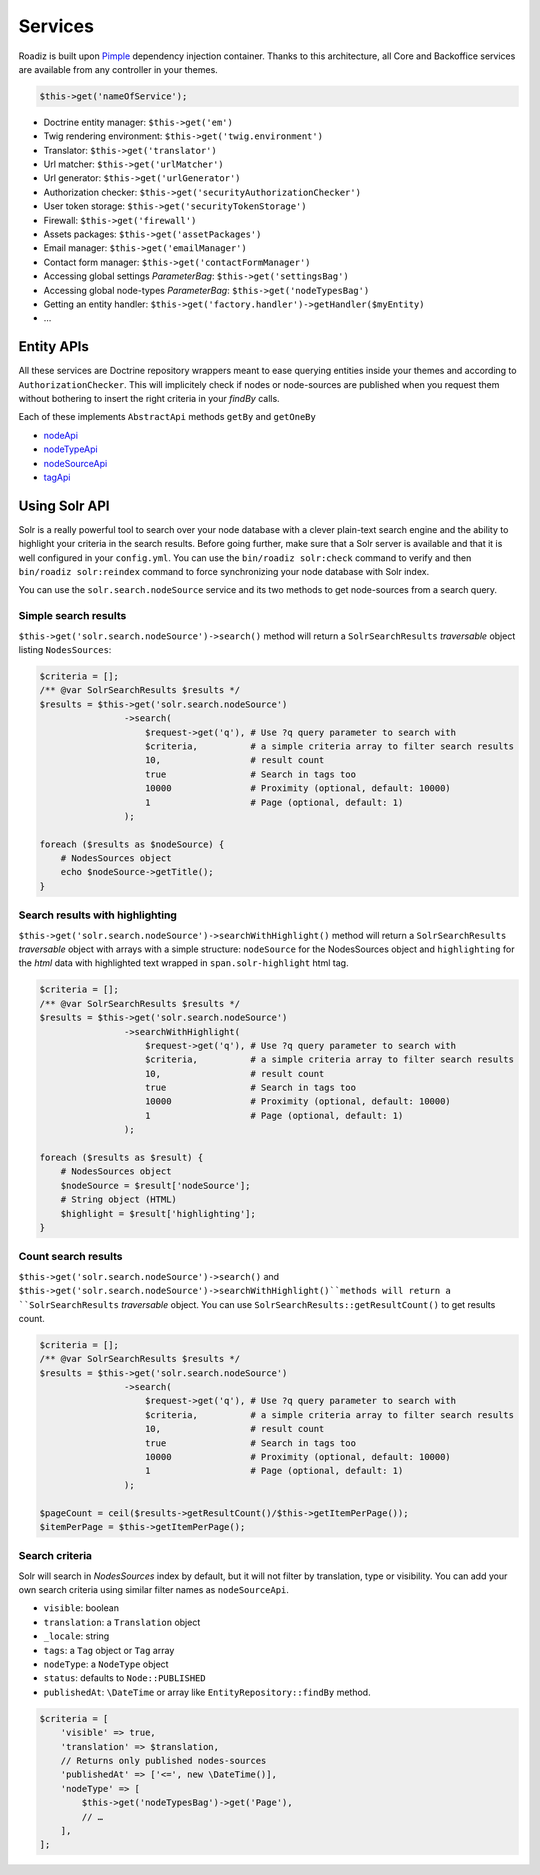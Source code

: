 .. _services:

Services
========

Roadiz is built upon `Pimple <http://pimple.sensiolabs.org>`_ dependency injection container.
Thanks to this architecture, all Core and Backoffice services are available from any controller
in your themes.

.. code-block:: php

    $this->get('nameOfService');


* Doctrine entity manager: ``$this->get('em')``
* Twig rendering environment: ``$this->get('twig.environment')``
* Translator: ``$this->get('translator')``
* Url matcher: ``$this->get('urlMatcher')``
* Url generator: ``$this->get('urlGenerator')``
* Authorization checker: ``$this->get('securityAuthorizationChecker')``
* User token storage: ``$this->get('securityTokenStorage')``
* Firewall: ``$this->get('firewall')``
* Assets packages: ``$this->get('assetPackages')``
* Email manager: ``$this->get('emailManager')``
* Contact form manager: ``$this->get('contactFormManager')``
* Accessing global settings *ParameterBag*: ``$this->get('settingsBag')``
* Accessing global node-types *ParameterBag*: ``$this->get('nodeTypesBag')``
* Getting an entity handler: ``$this->get('factory.handler')->getHandler($myEntity)``
* …

Entity APIs
-----------

All these services are Doctrine repository wrappers meant to ease querying
entities inside your themes and according to ``AuthorizationChecker``. This will
implicitely check if nodes or node-sources are published when you request them
without bothering to insert the right criteria in your *findBy* calls.

Each of these implements ``AbstractApi`` methods ``getBy`` and ``getOneBy``

* `nodeApi <http://api.roadiz.io/RZ/Roadiz/CMS/Utils/NodeApi.html>`_
* `nodeTypeApi <http://api.roadiz.io/RZ/Roadiz/CMS/Utils/NodeTypeApi.html>`_
* `nodeSourceApi <http://api.roadiz.io/RZ/Roadiz/CMS/Utils/NodeSourceApi.html>`_
* `tagApi <http://api.roadiz.io/RZ/Roadiz/CMS/Utils/TagApi.html>`_

Using Solr API
--------------

Solr is a really powerful tool to search over your node database with
a clever plain-text search engine and the ability to highlight your criteria
in the search results. Before going further, make sure that a Solr server is available
and that it is well configured in your ``config.yml``. You can use the
``bin/roadiz solr:check`` command to verify and then ``bin/roadiz solr:reindex`` command
to force synchronizing your node database with Solr index.

You can use the ``solr.search.nodeSource`` service and its two methods to
get node-sources from a search query.

Simple search results
^^^^^^^^^^^^^^^^^^^^^

``$this->get('solr.search.nodeSource')->search()`` method will return
a ``SolrSearchResults`` *traversable* object listing ``NodesSources``:

.. code-block:: php

    $criteria = [];
    /** @var SolrSearchResults $results */
    $results = $this->get('solr.search.nodeSource')
                    ->search(
                        $request->get('q'), # Use ?q query parameter to search with
                        $criteria,          # a simple criteria array to filter search results
                        10,                 # result count
                        true                # Search in tags too
                        10000               # Proximity (optional, default: 10000)
                        1                   # Page (optional, default: 1)
                    );

    foreach ($results as $nodeSource) {
        # NodesSources object
        echo $nodeSource->getTitle();
    }

Search results with highlighting
^^^^^^^^^^^^^^^^^^^^^^^^^^^^^^^^

``$this->get('solr.search.nodeSource')->searchWithHighlight()`` method will return
a ``SolrSearchResults`` *traversable* object with arrays with a simple structure:
``nodeSource`` for the NodesSources object and ``highlighting`` for the *html* data
with highlighted text wrapped in ``span.solr-highlight`` html tag.

.. code-block:: php

    $criteria = [];
    /** @var SolrSearchResults $results */
    $results = $this->get('solr.search.nodeSource')
                    ->searchWithHighlight(
                        $request->get('q'), # Use ?q query parameter to search with
                        $criteria,          # a simple criteria array to filter search results
                        10,                 # result count
                        true                # Search in tags too
                        10000               # Proximity (optional, default: 10000)
                        1                   # Page (optional, default: 1)
                    );

    foreach ($results as $result) {
        # NodesSources object
        $nodeSource = $result['nodeSource'];
        # String object (HTML)
        $highlight = $result['highlighting'];
    }

Count search results
^^^^^^^^^^^^^^^^^^^^

``$this->get('solr.search.nodeSource')->search()`` and
``$this->get('solr.search.nodeSource')->searchWithHighlight()``methods will return
a ``SolrSearchResults`` *traversable* object. You can use ``SolrSearchResults::getResultCount()``
to get results count.

.. code-block:: php

    $criteria = [];
    /** @var SolrSearchResults $results */
    $results = $this->get('solr.search.nodeSource')
                    ->search(
                        $request->get('q'), # Use ?q query parameter to search with
                        $criteria,          # a simple criteria array to filter search results
                        10,                 # result count
                        true                # Search in tags too
                        10000               # Proximity (optional, default: 10000)
                        1                   # Page (optional, default: 1)
                    );

    $pageCount = ceil($results->getResultCount()/$this->getItemPerPage());
    $itemPerPage = $this->getItemPerPage();

Search criteria
^^^^^^^^^^^^^^^

Solr will search in *NodesSources* index by default, but it will not filter by translation, type or visibility.
You can add your own search criteria using similar filter names as ``nodeSourceApi``.

- ``visible``: boolean
- ``translation``: a ``Translation`` object
- ``_locale``: string
- ``tags``: a ``Tag`` object or ``Tag`` array
- ``nodeType``: a ``NodeType`` object
- ``status``: defaults to ``Node::PUBLISHED``
- ``publishedAt``: ``\DateTime`` or array like ``EntityRepository::findBy`` method.

.. code-block:: php

    $criteria = [
        'visible' => true,
        'translation' => $translation,
        // Returns only published nodes-sources
        'publishedAt' => ['<=', new \DateTime()],
        'nodeType' => [
            $this->get('nodeTypesBag')->get('Page'),
            // …
        ],
    ];
